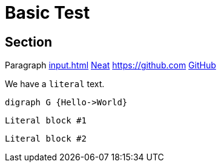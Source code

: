 = Basic Test

== Section

Paragraph xref:input.adoc[] xref:input.adoc[Neat] https://github.com link:https://github.com[GitHub]

We have a `literal` text.

[graphviz,some-diagram-name,png]
....
digraph G {Hello->World}
....

[literal]
Literal block #1

 Literal block #2
